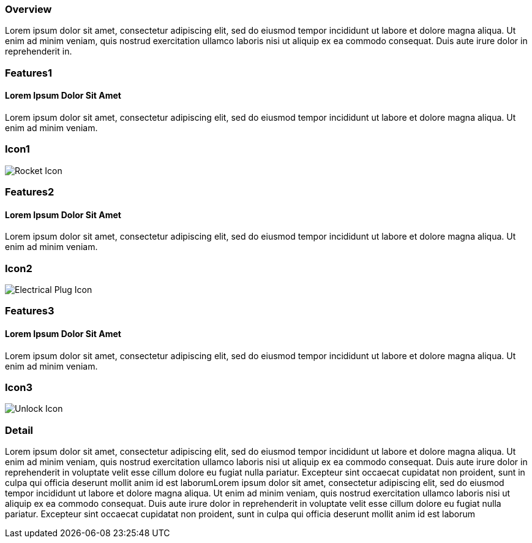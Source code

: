 :awestruct-layout: product-overview
:awestruct-interpolate: true
:leveloffset: 1

== Overview

Lorem ipsum dolor sit amet, consectetur adipiscing elit, sed do eiusmod tempor incididunt ut labore et dolore magna aliqua. Ut enim ad minim veniam, quis nostrud exercitation ullamco laboris nisi ut aliquip ex ea commodo consequat. Duis aute irure dolor in reprehenderit in.


== Features1

=== Lorem Ipsum Dolor Sit Amet

Lorem ipsum dolor sit amet, consectetur adipiscing elit, sed do eiusmod tempor incididunt ut labore et dolore magna aliqua. Ut enim ad minim veniam.

== Icon1

image:#{cdn(site.base_url + '/images/icons/products/products_rocket.png')}["Rocket Icon"]

== Features2

=== Lorem Ipsum Dolor Sit Amet

Lorem ipsum dolor sit amet, consectetur adipiscing elit, sed do eiusmod tempor incididunt ut labore et dolore magna aliqua. Ut enim ad minim veniam.

== Icon2

image:#{cdn(site.base_url + '/images/icons/products/products_electrical_plug.png')}["Electrical Plug Icon"]

== Features3

=== Lorem Ipsum Dolor Sit Amet

Lorem ipsum dolor sit amet, consectetur adipiscing elit, sed do eiusmod tempor incididunt ut labore et dolore magna aliqua. Ut enim ad minim veniam.

== Icon3

image:#{cdn(site.base_url + '/images/icons/products/products_unlock.png')}["Unlock Icon"]

== Detail

Lorem ipsum dolor sit amet, consectetur adipiscing elit, sed do eiusmod tempor incididunt ut labore et dolore magna aliqua. Ut enim ad minim veniam, quis nostrud exercitation ullamco laboris nisi ut aliquip ex ea commodo consequat. Duis aute irure dolor in reprehenderit in voluptate velit esse cillum dolore eu fugiat nulla pariatur. Excepteur sint occaecat cupidatat non proident, sunt in culpa qui officia deserunt mollit anim id est laborumLorem ipsum dolor sit amet, consectetur adipiscing elit, sed do eiusmod tempor incididunt ut labore et dolore magna aliqua. Ut enim ad minim veniam, quis nostrud exercitation ullamco laboris nisi ut aliquip ex ea commodo consequat. Duis aute irure dolor in reprehenderit in voluptate velit esse cillum dolore eu fugiat nulla pariatur. Excepteur sint occaecat cupidatat non proident, sunt in culpa qui officia deserunt mollit anim id est laborum  


